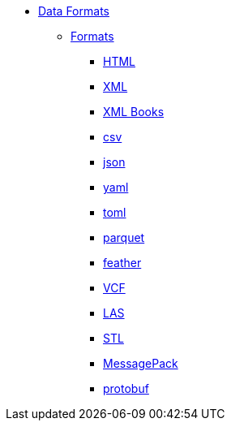 * xref:introduction.adoc[Data Formats]
** xref:formats.adoc[Formats]
*** xref:html.adoc[HTML]
*** xref:xml.adoc[XML]
*** xref:xml-books.adoc[XML Books]
*** xref:csv.adoc[csv]
*** xref:json.adoc[json]
*** xref:yaml.adoc[yaml]
*** xref:toml.adoc[toml]
*** xref:parquet.adoc[parquet]
*** xref:feather.adoc[feather]
*** xref:vcf.adoc[VCF]
*** xref:las.adoc[LAS]
*** xref:stl.adoc[STL]
*** xref:msgpack.adoc[MessagePack]
*** xref:protobuf.adoc[protobuf]